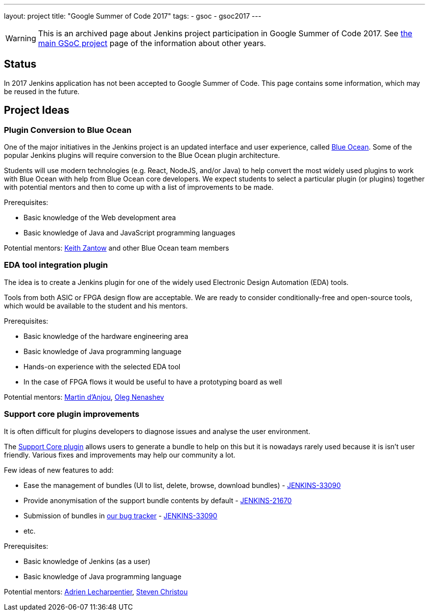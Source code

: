 ---
layout: project
title: "Google Summer of Code 2017"
tags:
- gsoc
- gsoc2017
---

WARNING: This is an archived page about Jenkins project participation in Google Summer of Code 2017.
See link:/projects/gsoc[the main GSoC project] page of the information about other years.

== Status

In 2017 Jenkins application has not been accepted to Google Summer of Code.
This page contains some information, which may be reused in the future.

== Project Ideas 

=== Plugin Conversion to Blue Ocean

One of the major initiatives in the Jenkins project is an updated interface and user experience, called link:https://jenkins.io/projects/blueocean/[Blue Ocean]. 
Some of the popular Jenkins plugins will require conversion to the Blue Ocean plugin architecture.

Students will use modern technologies (e.g. React, NodeJS, and/or Java) to help convert the most widely used plugins to work with Blue Ocean with help from Blue Ocean core developers.
We expect students to select a particular plugin (or plugins) together with potential mentors and then to come up with a list of improvements to be made.

Prerequisites:

* Basic knowledge of the Web development area
* Basic knowledge of Java and JavaScript programming languages

Potential mentors: link:https://github.com/kzantow[Keith Zantow] and other Blue Ocean team members

=== EDA tool integration plugin

The idea is to create a Jenkins plugin for one of the widely used Electronic Design Automation (EDA) tools. 

Tools from both ASIC or FPGA design flow are acceptable. 
We are ready to consider conditionally-free and open-source tools, which would be available to the student and his mentors. 

Prerequisites:

* Basic knowledge of the hardware engineering area
* Basic knowledge of Java programming language
* Hands-on experience with the selected EDA tool
* In the case of FPGA flows it would be useful to have a prototyping board as well

Potential mentors: link:https://github.com/martinda[Martin d'Anjou], link:https://github.com/oleg-nenashev[Oleg Nenashev]

=== Support core plugin improvements 

It is often difficult for plugins developers to diagnose issues and analyse the user environment.

The link:https://wiki.jenkins-ci.org/display/JENKINS/Support+Core+Plugin[Support Core plugin] allows users to generate a bundle to help on this but it is nowadays rarely used because it is isn't user friendly.
Various fixes and improvements may help our community a lot. 

Few ideas of new features to add:

* Ease the management of bundles (UI to list, delete, browse, download bundles) - link:https://issues.jenkins-ci.org/browse/JENKINS-33090[JENKINS-33090]
* Provide anonymisation of the support bundle contents by default - link:https://issues.jenkins-ci.org/browse/JENKINS-21670[JENKINS-21670]
* Submission of bundles in link:https://issues.jenkins-ci.org[our bug tracker] - link:https://issues.jenkins-ci.org/browse/JENKINS-33090[JENKINS-33090]
* etc.

Prerequisites:

* Basic knowledge of Jenkins (as a user)
* Basic knowledge of Java programming language

Potential mentors: link:https://github.com/alecharp[Adrien Lecharpentier], link:https://github.com/christ66[Steven Christou]
